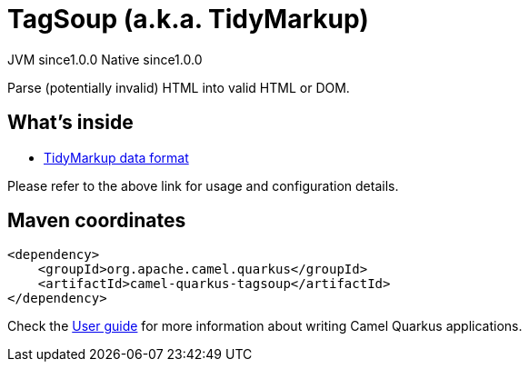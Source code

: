 // Do not edit directly!
// This file was generated by camel-quarkus-maven-plugin:update-extension-doc-page

= TagSoup (a.k.a. TidyMarkup)
:page-aliases: extensions/tagsoup.adoc
:cq-artifact-id: camel-quarkus-tagsoup
:cq-native-supported: true
:cq-status: Stable
:cq-description: Parse (potentially invalid) HTML into valid HTML or DOM.
:cq-deprecated: false
:cq-jvm-since: 1.0.0
:cq-native-since: 1.0.0

[.badges]
[.badge-key]##JVM since##[.badge-supported]##1.0.0## [.badge-key]##Native since##[.badge-supported]##1.0.0##

Parse (potentially invalid) HTML into valid HTML or DOM.

== What's inside

* https://camel.apache.org/components/latest/dataformats/tidyMarkup-dataformat.html[TidyMarkup data format]

Please refer to the above link for usage and configuration details.

== Maven coordinates

[source,xml]
----
<dependency>
    <groupId>org.apache.camel.quarkus</groupId>
    <artifactId>camel-quarkus-tagsoup</artifactId>
</dependency>
----

Check the xref:user-guide/index.adoc[User guide] for more information about writing Camel Quarkus applications.
